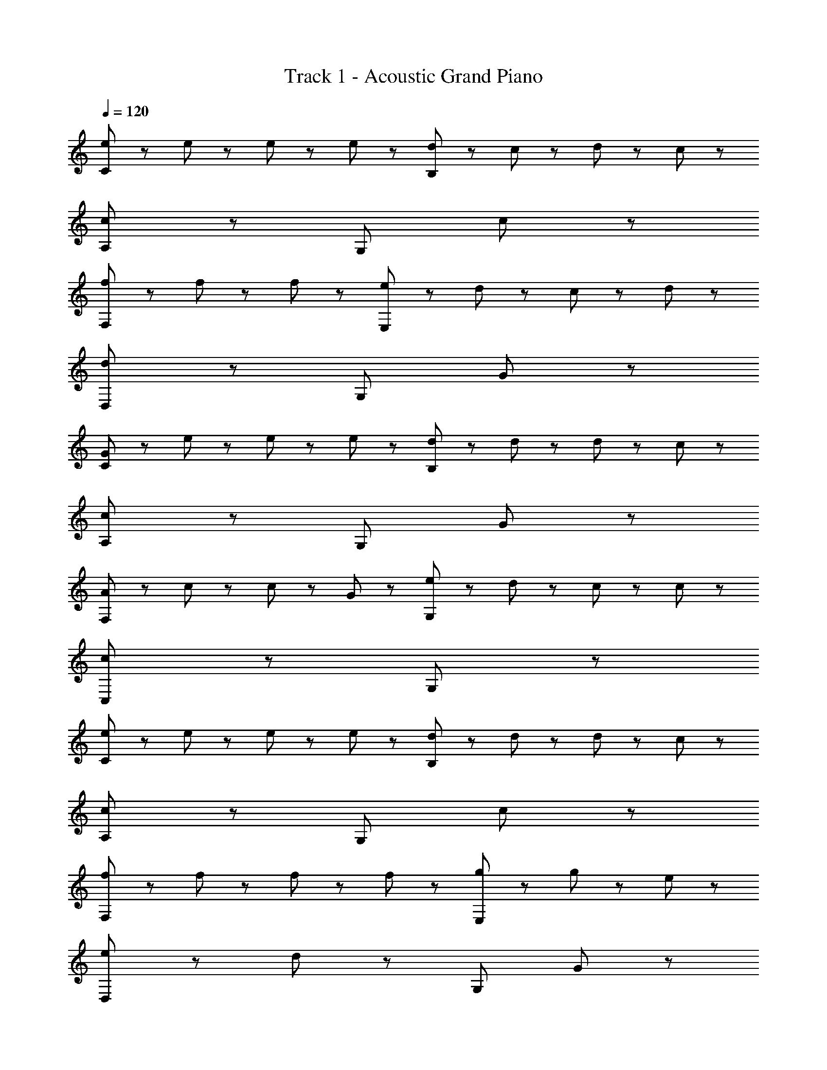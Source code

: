 X: 1
T: Track 1 - Acoustic Grand Piano
Z: ABC Generated by Starbound Composer
L: 1/8
Q: 1/4=120
K: C
[e47/48C191/48] z/48 e47/48 z/48 e47/48 z/48 e47/48 z/48 [d47/48B,191/48] z/48 c47/48 z/48 d47/48 z/48 c47/48 z/48 
[c191/48A,191/48] z/48 [G,191/48z3] c47/48 z/48 
[f47/48F,191/48] z/48 f47/48 z49/48 f47/48 z/48 [e47/48E,191/48] z/48 d47/48 z/48 c47/48 z/48 d47/48 z/48 
[d191/48D,191/48] z/48 [G,191/48z3] G47/48 z/48 
[G47/48C191/48] z/48 e47/48 z/48 e47/48 z/48 e47/48 z/48 [d47/48B,191/48] z/48 d47/48 z/48 d47/48 z/48 c47/48 z/48 
[c191/48A,191/48] z/48 [G,191/48z3] G47/48 z/48 
[A47/48F,191/48] z/48 c47/48 z/48 c47/48 z/48 G47/48 z/48 [e47/48G,191/48] z/48 d47/48 z/48 c47/48 z/48 c47/48 z/48 
[c191/48C,191/48] z/48 G,191/48 z/48 
[e47/48C191/48] z/48 e47/48 z/48 e47/48 z/48 e47/48 z/48 [d47/48B,191/48] z/48 d47/48 z/48 d47/48 z/48 c47/48 z/48 
[c191/48A,191/48] z/48 [G,191/48z3] c47/48 z/48 
[f47/48F,191/48] z/48 f47/48 z/48 f47/48 z/48 f47/48 z/48 [g95/48E,191/48] z/48 g47/48 z/48 e47/48 z/48 
[e47/48D,191/48] z/48 d143/48 z/48 [G,191/48z3] G47/48 z/48 
[G47/48C191/48] z/48 e47/48 z/48 e47/48 z/48 e47/48 z/48 [d47/48B,191/48] z/48 d47/48 z/48 d47/48 z/48 e47/48 z/48 
[e47/48A,191/48] z/48 c47/48 z/48 [c191/48z2] [G,191/48z3] G47/48 z/48 
[A47/48F,191/48] z/48 c95/48 z/48 G47/48 z/48 [e47/48G,191/48] z/48 d47/48 z/48 c47/48 z/48 B47/48 z/48 
[C,191/48c287/48] z/48 C,191/48 z/48 
[^D383/48G383/48z3] ^d47/48 z/48 e47/48 z/48 f95/48 z/48 g47/48 z/48 
[=d95/48=D383/48F383/48] z/48 ^d47/48 z/48 =d47/48 z/48 d95/48 z97/48 
[c95/48C383/48^D383/48] z/48 c95/48 z/48 c47/48 z/48 ^A47/48 z/48 c47/48 z/48 d47/48 z/48 
[d191/48^A,383/48=D383/48] z193/48 
[^G,383/48C383/48z3] ^d47/48 z/48 e47/48 z/48 f47/48 z/48 f47/48 z/48 g47/48 z/48 
[=d47/48^D,383/48=G,383/48] z/48 ^d95/48 z/48 =d47/48 z/48 d95/48 z97/48 
[c95/48F,383/48=A,383/48] z/48 c95/48 z/48 c47/48 z/48 A47/48 z/48 c47/48 z/48 c47/48 z/48 
[G,191/48C191/48D191/48d383/48] z/48 [G,191/48C191/48D191/48] z/48 
[G,191/48B287/48g287/48] z/48 A,95/48 z/48 B,95/48 z/48 
[e47/48C95/48] z/48 e47/48 z/48 [e47/48C95/48] z/48 e47/48 z/48 [d47/48B,95/48] z/48 d47/48 z/48 [d47/48B,95/48] z/48 c47/48 z/48 
[A,95/48c191/48] z/48 E,47/48 z/48 G,47/48 z/48 A,95/48 z/48 [E,95/48z] c47/48 z/48 
[f47/48F,95/48] z/48 [f95/48z] [F,95/48z] f47/48 z/48 [g47/48E,95/48] z/48 g47/48 z/48 [e47/48E,95/48] z/48 d47/48 z/48 
[=D,95/48d191/48] z/48 D,95/48 z/48 G,95/48 z/48 [G,95/48z] G47/48 z/48 
[e47/48C95/48] z/48 e47/48 z/48 [e47/48C95/48] z/48 e47/48 z/48 [d47/48B,95/48] z/48 d47/48 z/48 [d47/48B,95/48] z/48 c47/48 z/48 
[A,95/48c191/48] z/48 G,95/48 z/48 E,95/48 z/48 G,95/48 z/48 
[=A47/48F,95/48] z/48 c47/48 z/48 [c47/48F,95/48] z/48 G47/48 z/48 [e47/48G,95/48] z/48 d47/48 z/48 [c47/48G,95/48] z/48 B47/48 z/48 
[C,95/48c191/48] z/48 C,95/48 z/48 G,95/48 z/48 G,95/48 z/48 
[e47/48C95/48] z/48 e47/48 z/48 [e47/48C95/48] z/48 e47/48 z/48 [d47/48B,95/48] z/48 d47/48 z/48 [d47/48B,95/48] z/48 c47/48 z/48 
[A,95/48c191/48] z/48 E,47/48 z/48 G,47/48 z/48 A,95/48 z/48 [E,95/48z] c47/48 z/48 
[f47/48F,95/48] z/48 [f95/48z] [F,95/48z] f47/48 z/48 [g47/48E,95/48] z/48 g47/48 z/48 [e47/48E,95/48] z/48 d47/48 z/48 
[D,95/48d191/48] z/48 D,95/48 z/48 G,95/48 z/48 [G,95/48z] G47/48 z/48 
[e47/48C95/48] z/48 e47/48 z/48 [e47/48C95/48] z/48 e47/48 z/48 [d47/48B,95/48] z/48 d47/48 z/48 [d47/48B,95/48] z/48 c47/48 z/48 
[A,95/48c191/48] z/48 G,95/48 z/48 E,95/48 z/48 G,95/48 z/48 
[A47/48F,191/48] z/48 c47/48 z/48 c47/48 z/48 A47/48 z/48 [e47/48G,191/48] z/48 d47/48 z/48 c47/48 z/48 B47/48 z/48 
[c383/48C,383/48] 
